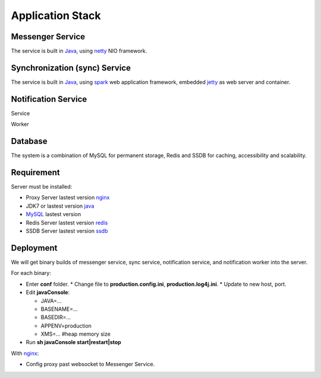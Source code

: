 Application Stack
=================

Messenger Service
-----------------

The service is built in Java_, using netty_ NIO framework.

Synchronization (sync) Service
------------------------------

The service is built in Java_, using spark_ web application framework, embedded jetty_ as web server and container.

Notification Service
--------------------

Service

Worker

Database
--------

The system is a combination of MySQL for permanent storage, Redis and SSDB for caching, accessibility and scalability.

Requirement
-----------

Server must be installed:

* Proxy Server lastest version nginx_
* JDK7 or lastest version java_
* MySQL_ lastest version
* Redis Server lastest version redis_
* SSDB Server lastest version ssdb_

Deployment
----------

We will get binary builds of messenger service, sync service, notification service, and notification worker into the server.

For each binary:

* Enter **conf** folder.
  * Change file to **production.config.ini**, **production.log4j.ini**.
  * Update to new host, port.

* Edit **javaConsole**:

  * JAVA=...
  * BASENAME=...
  * BASEDIR=...
  * APPENV=production
  * XMS=... #heap memory size

* Run **sh javaConsole start|restart|stop**

With nginx_:

* Config proxy past websocket to Messenger Service.

.. _nginx: http://nginx.org
.. _Java: http://www.oracle.com/technetwork/java/javase/downloads/jdk8-downloads-2133151.html
.. _netty: http://netty.io/
.. _jetty: http://eclipse.org/jetty/
.. _spark: http://sparkjava.com/
.. _ssdb: http://ssdb.io/
.. _MySQL: http://dev.mysql.com/downloads/mysql/
.. _commons-pool: http://commons.apache.org/proper/commons-pool/
.. _redis: http://redis.io
